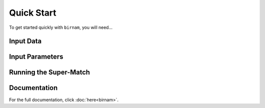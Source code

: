 ***********
Quick Start
***********

To get started quickly with ``birnam``, you will need...

Input Data
==========

Input Parameters
================

Running the Super-Match
=======================

Documentation
=============

For the full documentation, click :doc:`here<birnam>`.